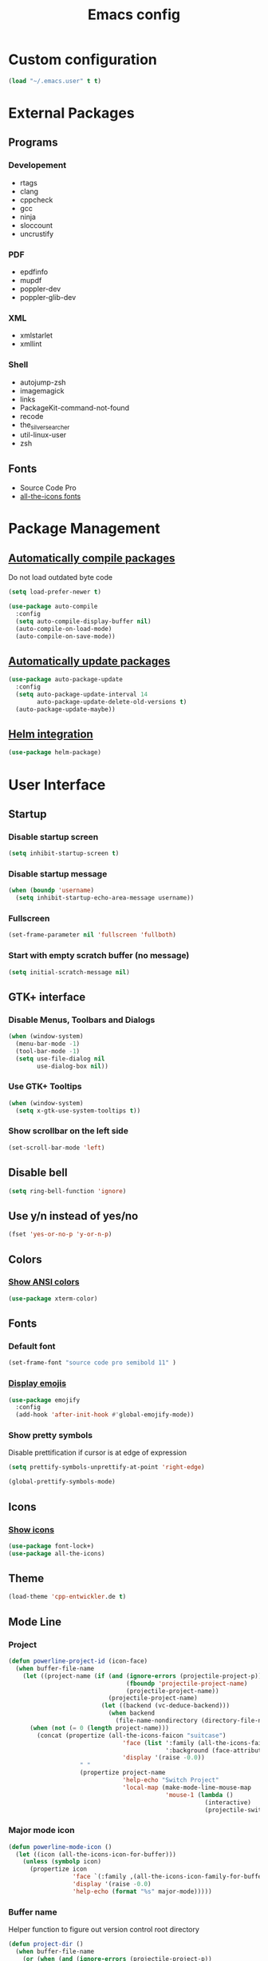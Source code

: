 #+TITLE: Emacs config
#+TODO: BROKEN DISABLED VERIFY TODO

* Custom configuration
#+BEGIN_SRC emacs-lisp
(load "~/.emacs.user" t t)
#+END_SRC

* External Packages
** Programs
*** Developement
- rtags
- clang
- cppcheck
- gcc
- ninja
- sloccount
- uncrustify
*** PDF
- epdfinfo
- mupdf
- poppler-dev
- poppler-glib-dev
*** XML
- xmlstarlet
- xmllint
*** Shell
- autojump-zsh
- imagemagick
- links
- PackageKit-command-not-found
- recode
- the_silver_searcher
- util-linux-user
- zsh
** Fonts
- Source Code Pro
- [[https://github.com/domtronn/all-the-icons.el/tree/master/fonts][all-the-icons fonts]]

* Package Management
** [[https://github.com/tarsius/auto-compile][Automatically compile packages]]
Do not load outdated byte code
#+BEGIN_SRC emacs-lisp
(setq load-prefer-newer t)
#+END_SRC

#+BEGIN_SRC emacs-lisp
(use-package auto-compile
  :config
  (setq auto-compile-display-buffer nil)
  (auto-compile-on-load-mode)
  (auto-compile-on-save-mode))
#+END_SRC

** [[https://github.com/rranelli/auto-package-update.el][Automatically update packages]]
#+BEGIN_SRC emacs-lisp 
(use-package auto-package-update
  :config
  (setq auto-package-update-interval 14
        auto-package-update-delete-old-versions t)
  (auto-package-update-maybe))
#+END_SRC

** [[https://github.com/syohex/emacs-helm-package][Helm integration]]
#+BEGIN_SRC emacs-lisp
(use-package helm-package)
#+END_SRC

* User Interface
** Startup
*** Disable startup screen
#+BEGIN_SRC emacs-lisp
(setq inhibit-startup-screen t)
#+END_SRC

*** Disable startup message
#+BEGIN_SRC emacs-lisp
(when (boundp 'username)
  (setq inhibit-startup-echo-area-message username))
#+END_SRC

*** Fullscreen
#+BEGIN_SRC emacs-lisp
(set-frame-parameter nil 'fullscreen 'fullboth)
#+END_SRC

*** Start with empty scratch buffer (no message)
#+BEGIN_SRC emacs-lisp
(setq initial-scratch-message nil)
#+END_SRC
** GTK+ interface
*** Disable Menus, Toolbars and Dialogs
#+BEGIN_SRC emacs-lisp
(when (window-system)
  (menu-bar-mode -1)
  (tool-bar-mode -1)
  (setq use-file-dialog nil
        use-dialog-box nil))
#+END_SRC

*** Use GTK+ Tooltips
#+BEGIN_SRC emacs-lisp
(when (window-system)
  (setq x-gtk-use-system-tooltips t))
#+END_SRC

*** Show scrollbar on the left side
#+BEGIN_SRC emacs-lisp
(set-scroll-bar-mode 'left)
#+end_src

** Disable bell
#+begin_src emacs-lisp
(setq ring-bell-function 'ignore)
#+end_src

** Use y/n instead of yes/no
#+BEGIN_SRC emacs-lisp
(fset 'yes-or-no-p 'y-or-n-p)
#+END_SRC

** Colors
*** [[https://github.com/atomontage/xterm-color][Show ANSI colors]]
#+BEGIN_SRC emacs-lisp
(use-package xterm-color)
#+END_SRC

** Fonts
*** Default font
#+BEGIN_SRC emacs-lisp
(set-frame-font "source code pro semibold 11" )
#+END_SRC

*** [[https://github.com/iqbalansari/emacs-emojify][Display emojis]]
#+BEGIN_SRC emacs-lisp
(use-package emojify
  :config
  (add-hook 'after-init-hook #'global-emojify-mode))
#+END_SRC

*** Show pretty symbols
Disable prettification if cursor is at edge of expression
#+BEGIN_SRC emacs-lisp
(setq prettify-symbols-unprettify-at-point 'right-edge)
#+END_SRC

#+BEGIN_SRC emacs-lisp
(global-prettify-symbols-mode)
#+END_SRC

** Icons
*** [[https://github.com/domtronn/all-the-icons.el][Show icons]]
#+BEGIN_SRC emacs-lisp
(use-package font-lock+)
(use-package all-the-icons)
#+END_SRC

** Theme
#+BEGIN_SRC emacs-lisp
(load-theme 'cpp-entwickler.de t)
#+END_SRC

** Mode Line
*** Project
#+BEGIN_SRC emacs-lisp
(defun powerline-project-id (icon-face)
  (when buffer-file-name
    (let ((project-name (if (and (ignore-errors (projectile-project-p))
                                 (fboundp 'projectile-project-name)
                                 (projectile-project-name))
                            (projectile-project-name)
                          (let ((backend (vc-deduce-backend)))
                            (when backend
                              (file-name-nondirectory (directory-file-name (file-name-directory (ignore-errors (vc-call-backend backend 'root default-directory))))))))))
      (when (not (= 0 (length project-name)))
        (concat (propertize (all-the-icons-faicon "suitcase")
                                'face (list ':family (all-the-icons-faicon-family)
                                            ':background (face-attribute icon-face :background))
                                'display '(raise -0.0))
                    " "
                    (propertize project-name
                                'help-echo "Switch Project"
                                'local-map (make-mode-line-mouse-map
                                            'mouse-1 (lambda ()
                                                       (interactive)
                                                       (projectile-switch-project)))))))))
#+END_SRC

*** Major mode icon
#+BEGIN_SRC emacs-lisp
(defun powerline-mode-icon ()
  (let ((icon (all-the-icons-icon-for-buffer)))
    (unless (symbolp icon)
      (propertize icon
                  'face `(:family ,(all-the-icons-icon-family-for-buffer))
                  'display '(raise -0.0)
                  'help-echo (format "%s" major-mode)))))
#+END_SRC

*** Buffer name
Helper function to figure out version control root directory
#+BEGIN_SRC emacs-lisp
(defun project-dir ()
  (when buffer-file-name
    (or (when (and (ignore-errors (projectile-project-p))
                   (fboundp 'projectile-project-name))
          (projectile-project-name)
          (projectile-project-root))
        (let ((backend (vc-deduce-backend)))
          (when backend
            (ignore-errors (vc-call-backend backend 'root default-directory)))))))
#+END_SRC

#+BEGIN_SRC emacs-lisp
(defun powerline-buffer-id ()
  (propertize (if buffer-file-name
                  (let ((project-root (project-dir)))
                    (if project-root
                        (file-relative-name (file-truename buffer-file-name) project-root)
                        buffer-file-name))
                  (format-mode-line "%b"))
              'help-echo (format "%s" major-mode)
              'local-map (make-mode-line-mouse-map
                          'mouse-1 (lambda ()
                                     (interactive)
                                     (helm-omnibuffer)))))
#+END_SRC

*** Git Info
#+BEGIN_SRC emacs-lisp
(defun powerline-version-control ()
  (when vc-mode
    (concat
     "· "
     (propertize (all-the-icons-octicon "git-branch")
                 'face `(:family ,(all-the-icons-octicon-family))
                 'display '(raise -0.1))
     " "
     (mapconcat 'concat (cdr (split-string vc-mode "[:-]")) "-")
     (when buffer-file-name
       (format " · %s"  (magit-get-shortname (vc-git-working-revision buffer-file-name)))))))
#+END_SRC

*** Show if file is remote
#+BEGIN_SRC emacs-lisp
(defun powerline-remote (icon-face)
  (when (file-remote-p default-directory)
    (propertize (all-the-icons-faicon "cloud")
                'face (list ':family (all-the-icons-faicon-family)
                            ':background (face-attribute icon-face :background))
                'display '(raise -0.0))))
#+END_SRC

*** Show if file is opened in su-mode
#+BEGIN_SRC emacs-lisp
(defun powerline-su (icon-face)
  (when (string-match "^/su\\(do\\)?:" default-directory)
    (propertize (all-the-icons-faicon "user-plus")
                'face (list ':family (all-the-icons-faicon-family) 
                            ':foreground (face-attribute 'warning :foreground)
                            ':background (face-attribute icon-face :background))
                'display '(raise -0.0))))
#+END_SRC

*** Modification
#+BEGIN_SRC emacs-lisp
(defun powerline-modified (icon-face)
  (propertize (pcase (format-mode-line "%*")
                (`"*" (all-the-icons-faicon "pencil"))
                (`"-"  
                 (if (and buffer-file-name
                          vc-mode
                          (string-equal (vc-state buffer-file-name) 'edited))
                     (all-the-icons-faicon "cloud-upload")
                   (all-the-icons-faicon "floppy-o")))
                (`"%" (all-the-icons-faicon "lock"))
                (_ (all-the-icons-faicon "question")))
              'face (list ':family (all-the-icons-faicon-family)
                          ':background (face-attribute icon-face :background))
              'display '(raise -0.0)))
#+END_SRC

*** Cursor position
#+BEGIN_SRC emacs-lisp
(defun powerline-position-info (icon-face)
  (concat
   (propertize (all-the-icons-faicon "arrows-v")
               'face (list ':family (all-the-icons-faicon-family)
                           ':background (face-attribute icon-face :background))
               'display '(raise -0.0))
   (format-mode-line "%4l")
   (propertize (format " %s" (all-the-icons-faicon "arrows-h"))
               'face (list :family (all-the-icons-faicon-family)
                           ':background (face-attribute icon-face :background))
               'display '(raise -0.0))
   (format-mode-line "%3c")))
#+END_SRC

*** Selected region
#+BEGIN_SRC emacs-lisp
(defun powerline-region-info (icon-face)
  (when mark-active
    (format "%s %s/%s/%s"
            (propertize (all-the-icons-faicon "crop")
                        'face (list ':family (all-the-icons-faicon-family)
                                    ':background (face-attribute icon-face :background))
                        'display '(raise -0.0))
            (count-lines (region-beginning) (region-end))
            (count-words (region-end) (region-beginning))
            (- (region-end) (region-beginning)))))
#+END_SRC

*** Buffer size (characters/lines)
#+BEGIN_SRC emacs-lisp
(defun powerline-buffersize ()
  (concat
   (propertize (all-the-icons-faicon "archive")
               'face `(:family ,(all-the-icons-faicon-family))
               'display '(raise -0.0))
   (format-mode-line " %I/")
   (save-excursion
     (goto-char (point-max))
     (format-mode-line "%l"))))
#+END_SRC

*** File encoding
#+BEGIN_SRC emacs-lisp
(defun powerline-encoding ()
       (concat
        (propertize (all-the-icons-faicon "file-code-o")
                    'face `(:family ,(all-the-icons-faicon-family))
                    'display '(raise -0.0))
        " "
        (symbol-name (coding-system-type buffer-file-coding-system))
        " "
        (propertize (pcase (coding-system-eol-type buffer-file-coding-system)
                           (`0  (all-the-icons-faicon "linux"))
                           (`1  (all-the-icons-faicon "windows"))
                           (`2 (all-the-icons-faicon "apple"))
                           (_ (all-the-icons-faicon "question"))) 
                    'face `(:family ,(all-the-icons-faicon-family))
                    'display '(raise -0.0))))
#+END_SRC

*** Current function
Find path of current position in XML docuement
#+BEGIN_SRC emacs-lisp
(defun nxml-where ()
  "Display the hierarchy of XML elements the point is on as a path."
  (interactive)
  (let ((path nil))
    (save-excursion
      (save-restriction
        (widen)
        (while (and (< (point-min) (point))
                    (condition-case nil
                        (progn
                          (nxml-backward-up-element)
                          t)
                      (error nil)))
          (setq path (cons (xmltok-start-tag-local-name) path)))
        (if (called-interactively-p t)
            (message "/%s" (mapconcat 'identity path "/"))
          (format "/%s" (mapconcat 'identity path "/")))))))
#+END_SRC

#+BEGIN_SRC emacs-lisp
(defun powerline-which-function (icon-face)
  (when which-function-mode
    (let ((current-function (if (equal major-mode 'nxml-mode)
                                (nxml-where)
                                (which-function))))
      (unless (= 0 (length current-function))
        (concat
         (propertize (all-the-icons-faicon "puzzle-piece")
                     'face (list ':family (all-the-icons-faicon-family)
                                 ':background (face-attribute icon-face :background))
                     'display '(raise -0.0))
         " "
         current-function)))))
#+END_SRC

*** Syntax Check
#+BEGIN_SRC emacs-lisp
(defun powerline-flycheck-status (icon-face)
  (when (and (boundp 'flycheck-last-status-change)
             (not (equal flycheck-last-status-change 'no-checker)))
    (let* ((issues (if (and (equal flycheck-last-status-change 'finished)
                            flycheck-current-errors)
                       (let-alist (flycheck-count-errors flycheck-current-errors)
                         (+ (or .warning 0) (or .error 0)))
                     0))
           (show-warning (or (> issues 0)
                             (pcase flycheck-last-status-change
                               (`errored t)
                               (`interrupted t)
                               (`suspicious t)
                               (_ nil)))))
      (concat
       (propertize (all-the-icons-faicon (pcase flycheck-last-status-change
                                           (`finished (if (> issues 0) "exclamation-triangle" "check"))
                                           (`running "refresh")
                                           (`not-checked "power-off")
                                           (`errored "exclamation-triangle")
                                           (`interrupted "flash")
                                           (`suspicious "exclamation-triangle")
                                           (_ "power-off")))
                   'face (list ':family (all-the-icons-faicon-family)
                               ':foreground (face-attribute (if show-warning
                                                                'warning
                                                              icon-face) :foreground)
                               ':background (face-attribute icon-face :background))
                   'display '(raise -0.0))
       " "
       (propertize (pcase flycheck-last-status-change
                     (`finished (if (> issues 0)
                                    (format "%s Issue%s" issues (unless (= 1 issues)
                                                                  "s"))
                                  "No Issues"))
                     (`running "Running")
                     (`not-checked "Not checked")
                     (`errored "Error")
                     (`interrupted "Interrupted")
                     (`suspicious "Error")
                     (_ "Disabled"))
                   'help-echo "Show Flycheck Errors"
                   'local-map (make-mode-line-mouse-map
                               'mouse-1 (lambda ()
                                          (interactive)
                                          (flycheck-list-errors))))))))
#+END_SRC

*** Time
#+BEGIN_SRC emacs-lisp
(defun powerline-time ()
  (let* ((hour (string-to-number (format-time-string "%I")))
         (icon (all-the-icons-wicon (format "time-%s" hour))))
    (concat
     (propertize icon
                 'face `(:family ,(all-the-icons-wicon-family))
                 'display '(raise -0.0))
     (format-time-string " %H:%M"))))
#+END_SRC

*** Powerline
#+BEGIN_SRC emacs-lisp
(use-package powerline)

(setq powerline-default-separator 'slant
      powerline-display-hud nil)
(defun powerline-cpp-entwickler-theme ()
  "Setup the default mode-line."
  (interactive)
  (setq-default mode-line-format
                '("%e"
                  (:eval
                   (let* ((active (powerline-selected-window-active))
                          (mode-line (if active 
                                         'mode-line 
                                       'mode-line-inactive))
                          (face1 (if active 
                                     'powerline-active1 
                                   'powerline-inactive1))
                          (face2 (if active 
                                     'powerline-active2 
                                   'powerline-inactive2))
                          (separator-left (intern (format "powerline-%s-%s"
                                                          (powerline-current-separator)
                                                          (cdr powerline-default-separator-dir))))
                          (separator-right (intern (format "powerline-%s-%s"
                                                           (powerline-current-separator)
                                                           (car powerline-default-separator-dir))))
                          (project-id (powerline-project-id (symbol-value 'face1)))
                          (show-project (not (= 0 (length project-id))))
                          (current-function (powerline-which-function (symbol-value 'face1)))
                          (show-function (not (= 0 (length current-function))))
                          (check-status (powerline-flycheck-status (symbol-value 'face2)))
                          (show-check-status (not (= 0 (length check-status))))
                          (lhs (list 
                                (when show-project
                                  (powerline-raw project-id face1))
                                (when show-project
                                  (funcall separator-left face1 mode-line))
                                (powerline-raw (powerline-mode-icon) mode-line)
                                (powerline-raw (powerline-buffer-id) mode-line)
                                (powerline-raw (powerline-version-control) mode-line 'l)
                                (funcall separator-left mode-line face2)
                                (powerline-raw (powerline-remote (symbol-value 'face2)) face2)
                                (powerline-raw (powerline-su (symbol-value 'face2)) face2 'r)
                                (powerline-raw (powerline-modified (symbol-value 'face2)) face2)
                                (powerline-raw (powerline-position-info (symbol-value 'face2)) face2 'l)
                                (powerline-raw (powerline-region-info (symbol-value 'face2)) face2 'l)
                                (funcall separator-left face2 mode-line)
                                (powerline-raw (powerline-buffersize) mode-line)
                                (powerline-raw (powerline-encoding) mode-line 'l)
                                (when show-function
                                  (funcall separator-left mode-line face1))
                                (when show-function
                                  (powerline-raw current-function face1))
                                (when show-function
                                  (funcall separator-left face1 mode-line))
                                (powerline-raw (format-mode-line 'global-mode-string) mode-line)))
                          (rhs (list 
                                (when show-check-status
                                  (funcall separator-right mode-line face2))
                                (when show-check-status
                                  (powerline-raw check-status face2))
                                (when show-check-status
                                  (funcall separator-right face2 mode-line))
                                (powerline-raw (powerline-time) mode-line 'r))))
                     (concat (powerline-render lhs)
                             (powerline-fill mode-line (powerline-width rhs))
                             (powerline-render rhs)))))))
(powerline-cpp-entwickler-theme)
#+END_SRC

** Helm UI
#+BEGIN_SRC emacs-lisp
(use-package helm
  :bind
  (("C-c h" . helm-command-prefix)
   ("M-x" . helm-M-x)
   ("M-y" . helm-show-kill-ring)
   ("C-x C-f" . helm-find-files)
   ("C-x C-b" . helm-buffers-list))
  :config
  (setq helm-buffer-max-length nil
        helm-buffers-fuzzy-matching t
        helm-candidate-number-limit 200
        helm-case-fold-search t
        helm-comp-read-case-fold-search 'Ignore\ case
        helm-grep-ignored-directories '("SCCS" "RCS" "CVS" "MCVS" ".svn" ".git" ".hg" ".bzr" "_MTN" "_darcs" "{arch}" ".gvfs" "branches" "tags")
        helm-input-idle-delay 0.1
        helm-recentf-fuzzy-match t
        helm-split-window-in-side-p           t ; open helm buffer inside current window, not occupy whole other window
        helm-move-to-line-cycle-in-source     t ; move to end or beginning of source when reaching top or bottom of source.
        helm-scroll-amount                    8 ; scroll 8 lines other window using M-<next>/M-<prior>
        helm-ff-search-library-in-sexp t        ; search for library in `require' and `declare-function' sexp.
        helm-ff-file-name-history-use-recentf t)
  (when (executable-find "curl")
    (setq helm-google-suggest-use-curl-p t))
  (add-hook 'helm-before-initialize-hook '(lambda () (linum-mode 0)))
  (advice-add 'helm-ff-filter-candidate-one-by-one
              :around (lambda (fcn file)
                        (unless (string-match "\\(?:/\\|\\`\\)\\.\\{1,2\\}\\'" file)
                          (funcall fcn file)))) ;; hide current directory/parent directory in file list
  (helm-mode 1))
(require 'helm-config)
#+END_SRC

*** Fuzzy Matching
#+BEGIN_SRC emacs-lisp
(use-package helm-flx
  :config
  (helm-flx-mode +1))

(use-package helm-fuzzier
  :config
  (helm-fuzzier-mode 1))
#+END_SRC

*** Buffer switching
#+BEGIN_SRC emacs-lisp
(defun helm-omnibuffer ()
  (interactive)
  (helm-other-buffer
   (append
    (if (ignore-errors (projectile-project-p))
        '(helm-source-projectile-buffers-list)
        '(helm-source-buffers-list))
    '(helm-source-recentf)
    '(helm-source-buffer-not-found)) "*helm-buffers*"))
(global-set-key (kbd "C-x b") 'helm-omnibuffer)
#+END_SRC

*** Interactive search in buffer
#+BEGIN_SRC emacs-lisp
(use-package helm-swoop
        :bind
        ("C-r" . helm-resume))
#+END_SRC

*** Grep
#+BEGIN_SRC emacs-lisp
(use-package helm-ag
        :config
        (setq helm-ag-use-grep-ignore-list t
              helm-ag-insert-at-point 'symbol))
#+END_SRC

*** Popwin Fix
#+BEGIN_SRC emacs-lisp
(defun *-popwin-help-mode-off ()
       "Turn `popwin-mode' off for *Help* buffers."
       (when (boundp 'popwin:special-display-config)
             (customize-set-variable 'popwin:special-display-config
                                     (delq 'help-mode popwin:special-display-config))))

(defun *-popwin-help-mode-on ()
       "Turn `popwin-mode' on for *Help* buffers."
       (when (boundp 'popwin:special-display-config)
             (customize-set-variable 'popwin:special-display-config
                                     (add-to-list 'popwin:special-display-config 'help-mode nil #'eq))))

(add-hook 'helm-minibuffer-set-up-hook #'*-popwin-help-mode-off)
(add-hook 'helm-cleanup-hook #'*-popwin-help-mode-on)
#+END_SRC
** Buffers
*** Popup Windows
#+BEGIN_SRC emacs-lisp
(use-package popwin
  :config
  (setq popwin:special-display-config '((help-mode
                                         ("*Miniedit Help*" :noselect t)
                                         (completion-list-mode :noselect t)
                                         (compilation-mode :noselect t)
                                         (grep-mode :noselect t)
                                         (occur-mode :noselect t)
                                         ("*Pp Macroexpand Output*" :noselect t)
                                         "*Shell Command Output*" "*vc-diff*" "*vc-change-log*"
                                         (" *undo-tree*" :width 60 :position right)
                                         ("^\\*anything.*\\*$" :regexp t)
                                         "*slime-apropos*" "*slime-macroexpansion*" "*slime-description*"
                                         ("*slime-compilation*" :noselect t)
                                         "*slime-xref*"
                                         (sldb-mode :stick t)
                                         slime-repl-mode slime-connection-list-mode)))
  (popwin-mode 1))
#+END_SRC

*** Maximum size of buffer menu
#+BEGIN_SRC emacs-lisp
(setq buffers-menu-max-size 60)
#+END_SRC

*** Add path if required to make buffer name unique
#+BEGIN_SRC emacs-lisp
(setq uniquify-buffer-name-style 'forward
      uniquify-separator "/"
      uniquify-after-kill-buffer-p t
      uniquify-ignore-buffers-re "^\\*")
#+END_SRC

*** [[https://github.com/dimitri/switch-window][Use smarter window switching (numbered windows)]]
#+BEGIN_SRC emacs-lisp
(use-package switch-window
        :config
        (global-set-key (kbd "C-<tab>") 'switch-window))
#+END_SRC

*** Do not show buffer boundaries in fringe
#+BEGIN_SRC emacs-lisp
(setq-default indicate-buffer-boundaries nil)
#+END_SRC

*** [[https://github.com/mina86/auto-dim-other-buffers.el][Dim inactive buffers]]
#+BEGIN_SRC emacs-lisp
(use-package auto-dim-other-buffers
        :config
        (add-hook 'after-init-hook (lambda () (auto-dim-other-buffers-mode t))))
#+END_SRC

*** Highlight minibuffer when in use
#+BEGIN_SRC emacs-lisp
(add-hook 'minibuffer-setup-hook
          (lambda ()
                  (make-local-variable 'face-remapping-alist)
                  (add-to-list 'face-remapping-alist '(default (:background "tomato")))))
#+END_SRC

*** Kill current buffer by default
#+BEGIN_SRC emacs-lisp
(defun kill-default-buffer ()
       "Kill the currently active buffer -- set to C-x k so that users are not asked which buffer they want to kill."
       (interactive)
       (let (kill-buffer-query-functions) (kill-buffer)))
(global-set-key (kbd "C-x k") 'kill-default-buffer)
#+END_SRC

*** Do not ask before killing buffer with running processes
#+BEGIN_SRC emacs-lisp
(setq kill-buffer-query-functions
      (remq 'process-kill-buffer-query-function
            kill-buffer-query-functions))
#+END_SRC

*** Multi-buffer kill
#+BEGIN_SRC emacs-lisp
(global-set-key (kbd "C-x C-k") 'clean-buffer-list)
(defvar clean-buffer-list-delay-general 1)
#+END_SRC
*** Kill unused buffers automatically
#+BEGIN_SRC emacs-lisp
(defun clean-buffer-list-delay-3hours (name)
  "Wrapper around clean-buffer-list-delay to allow delays in hours instead of days"
  (or (assoc-default name clean-buffer-list-kill-buffer-names #'string=
                     clean-buffer-list-delay-special)
      (assoc-default name clean-buffer-list-kill-regexps
                     (lambda (regex input)
                       (if (functionp regex)
                           (funcall regex input) (string-match regex input)))
                     clean-buffer-list-delay-special)
      (* 3 (* 60 60))))

(fset 'clean-buffer-list-delay 'clean-buffer-list-delay-3hours)
(run-with-timer 0 (* 3 (* 60 60)) 'clean-buffer-list)
#+END_SRC

*** [[https://github.com/Fanael/persistent-scratch][Save scratch buffers between sessions]]
#+BEGIN_SRC emacs-lisp
(use-package persistent-scratch
        :config
        (persistent-scratch-setup-default))
#+END_SRC

*** Lines
**** Highlight current line
#+BEGIN_SRC emacs-lisp
(global-hl-line-mode)
#+END_SRC

**** Break long lines
#+BEGIN_SRC emacs-lisp
(setq global-visual-line-mode t
      visual-line-fringe-indicators '(nil nil))
(global-visual-line-mode 1)
#+END_SRC

**** [[https://github.com/purcell/page-break-lines][Show page breaks as line instead of '^L']]
#+BEGIN_SRC emacs-lisp
(use-package page-break-lines
        :config
        (global-page-break-lines-mode))
#+END_SRC

**** Show line numbers
Always use a fixed width for line numbers (maximum number length)
#+BEGIN_SRC emacs-lisp
(defun fix-nlinum-width()
       (when nlinum-mode
             (setq nlinum--width
                   (length (number-to-string
                            (count-lines (point-min) (point-max)))))
             (nlinum--flush)))
#+END_SRC

#+BEGIN_SRC emacs-lisp
(use-package linum-off)
(use-package nlinum
  :config
        (global-linum-mode 1)
        (setq global-nlinum-mode t)
        (add-hook 'nlinum-mode-hook
                  (lambda () (fix-nlinum-width))))
#+END_SRC

**** [[https://github.com/tom-tan/hlinum-mode][Highlight current line number]]
#+BEGIN_SRC emacs-lisp
(use-package hlinum
        :config
        (setq linum-highlight-in-all-buffersp t)
        (hlinum-activate))
#+END_SRC

** Cursor
*** Center Cursor
#+BEGIN_SRC emacs-lisp
(use-package centered-cursor-mode
  :config
  (global-centered-cursor-mode +1))
#+END_SRC

*** Show cursor as bar in insert mode and block in overwrite mode
#+BEGIN_SRC emacs-lisp
(use-package bar-cursor
  :config
  (bar-cursor-mode 1))
#+END_SRC

** [[https://www.emacswiki.org/emacs/UndoTree][Undo]]
#+BEGIN_SRC emacs-lisp
(use-package undo-tree
        :config
        (global-undo-tree-mode)
        (setq undo-tree-visualizer-timestamps t
              undo-tree-visualizer-diff t)
        (global-set-key (kbd "C-z") 'undo-tree-undo)
        (global-set-key (kbd "M-z") 'undo-tree-redo)
        (global-set-key (kbd "C-M-z") 'undo-tree-visualize))
#+END_SRC

** Shell
*** [[https://github.com/jerryxgh/smartwin][Group shell buffers]]
#+BEGIN_SRC emacs-lisp
(use-package smartwin
  :bind
  (:map smartwin-mode-map ("C-c s" . smartwin-switch-buffer))
  :config
  (smartwin-mode 1)
  (setq smartwin-min-window-height (+ 25 window-min-height)))
#+END_SRC

*** [[https://github.com/mhayashi1120/Emacs-shelldoc][Show man page for shell commands]]
#+BEGIN_SRC emacs-lisp
(use-package shelldoc
  :config
  (setq shelldoc-keep-man-locale nil)
  (add-hook 'eshell-mode-hook 'shelldoc-minor-mode-on)
  (add-hook 'sh-mode-hook 'shelldoc-minor-mode-on)
  (add-hook 'shell-mode-hook 'shelldoc-minor-mode-on))
#+END_SRC

*** Auto-completion
**** Company (commands)
#+BEGIN_SRC emacs-lisp
(add-hook 'eshell-mode-hook (lambda()
                              (set (make-local-variable 'company-backends) '(company-shell company-keywords company-dabbrev-code company-yasnippet company-files company-capf))))
#+END_SRC

**** Helm (files/folders)
#+BEGIN_SRC emacs-lisp
(add-hook 'eshell-mode-hook (lambda ()
                              (eshell-cmpl-initialize)
                              (define-key eshell-mode-map [remap eshell-pcomplete] 'helm-esh-pcomplete)))
#+END_SRC

*** [[;; https://github.com/xuchunyang/eshell-did-you-mean][Suggestions for wrong commmands]]
#+BEGIN_SRC emacs-lisp
(use-package eshell-did-you-mean
  :config
  (eshell-did-you-mean-setup))
#+END_SRC

*** [[https://github.com/ryuslash/eshell-fringe-status][Show status of last command in fringe]]
#+BEGIN_SRC emacs-lisp
(use-package eshell-fringe-status)
#+END_SRC  (add-hook 'eshell-mode-hook 'eshell-fringe-status-mode))

*** History
#+BEGIN_SRC emacs-lisp
(add-hook 'eshell-mode-hook (lambda ()
              (define-key eshell-mode-map "M-l" 'helm-eshell-history)))
#+END_SRC

** Help
*** [[https://github.com/justbur/emacs-which-key][Show available keys after entering prefix]]
#+BEGIN_SRC emacs-lisp
(use-package which-key
        :config
        (which-key-mode +1))
#+END_SRC

*** Show unbound keys
#+BEGIN_SRC emacs-lisp
(use-package unbound)
#+END_SRC

* File Handling
** Do not ask if file should be created
#+BEGIN_SRC emacs-lisp
(setq confirm-nonexistent-file-or-buffer nil)
#+END_SRC

** Save backup files to /tmp
#+BEGIN_SRC emacs-lisp
(setq backup-directory-alist
      `((".*" . ,temporary-file-directory)))
(setq auto-save-file-name-transforms
      `((".*" ,temporary-file-directory t)))
#+END_SRC

** Move deleted files to trash instead of deleting
#+BEGIN_SRC emacs-lisp
(setq delete-by-moving-to-trash t)
#+END_SRC

** Automatically reload unmodified buffers when file has changed on disk
#+BEGIN_SRC emacs-lisp
(global-auto-revert-mode t)
#+END_SRC

** [[https://github.com/nflath/sudo-edit][Allow editing via sudo]]
#+BEGIN_SRC emacs-lisp
(use-package sudo-edit)
#+END_SRC

** Rename files and buffers
#+BEGIN_SRC emacs-lisp
(defun rename-file-and-buffer (new-name)
  "Renames both current buffer and file it's visiting to NEW-NAME."
  (interactive
   (let* ((filename (buffer-file-name))
          (basename (file-name-nondirectory filename)))
     (progn
       (when (not (buffer-file-name))
           (error "Buffer '%s' is not visiting a file" (buffer-name)))
       (list (read-file-name "Rename to: " (file-name-directory filename) basename nil basename)))
     (when (equal new-name "")
         (error "Aborted rename"))
     (setq new-name (if (file-directory-p new-name)
                        (expand-file-name basename)
                      new-name)
           (expand-file-name new-name)))
   ;; If the file isn't saved yet, skip the file rename, but still update the
   ;; buffer name and visited file.
   (when (file-exists-p (buffer-file-name))
       (cond
        ((vc-backend filename) (vc-rename-file filename new-name))
        (rename-file filename new-name 1)))
   (let ((was-modified (buffer-modified-p)))
     ;; This also renames the buffer, and works with uniquify
     (set-visited-file-name new-name)
     (if was-modified
         (save-buffer)
       ;; Clear buffer-modified flag caused by set-visited-file-name
       (set-buffer-modified-p nil))
     (message "Renamed to %s." new-name))))
#+END_SRC

** File type associations
#+BEGIN_SRC emacs-lisp
(setq auto-mode-alist
      (mapcar 'purecopy
              '(("\\.org$" . org-mode)
                ("\\.emacs" . emacs-lisp-mode)
                ("CMakeLists\\.txt$" . cmake-mode)
                ("Makefile$" . makefile-mode)
                ("\\.C$". c++-mode)
                ("\\.a$" . c-mode)
                ("\\.bib$" . bibtex-mode)
                ("\\.c$" . c-mode)
                ("\\.cc$". c++-mode)
                ("\\.cmake$" . cmake-mode)
                ("\\.cpp$". c++-mode)
                ("\\.csh$" . csh-mode)
                ("\\.cxx$". c++-mode)
                ("\\.doc$" . text-mode)
                ("\\.el$" . emacs-lisp-mode)
                ("\\.h$" . c++-mode)
                ("\\.hh$" . c++-mode)
                ("\\.hpp$". c++-mode)
                ("\\.html?$" . html-mode)
                ("\\.lisp$" . lisp-mode)
                ("\\.lsp$" . lisp-mode)
                ("\\.log$" . syslog-mode)
                ("\\.mak$" . makefile-mode)
                ("\\.pdf$" . doc-view-mode)
                ("\\.py$" . python-mode)
                ("\\.qml$" . qml-mode)
                ("\\.qrc$" . nxml-mode)
                ("\\.sh$" . bash-mode)
                ("\\.tcl$" . tcl-mode)
                ("\\.tex$" . latex-mode)
                ("\\.ts$" . nxml-mode)
                ("\\.txi$" . Texinfo-mode)
                ("\\.txt$" . text-mode)
                ("\\.xml$" . nxml-mode)
                ("\\.xslt?$" . nxml-mode)
                ("\\.zsh" . sh-mode))))
#+END_SRC

#+BEGIN_SRC emacs-lisp
(use-package openwith
  :config
  (setq openwith-confirm-invocation t
        openwith-associations '(("\\.\\(?:jp?g\\|png\\)\\'" "display" (file))
                                ("\\.\\(xcf\\|psd\\)\\'" "gimp" ("-s" file))
                                ("\\.qml\\'" "qtcreator" (file)))
        openwith-mode t)
  (openwith-mode))
#+END_SRC

** [[https://github.com/m00natic/vlfi][Allow opening large files]]
#+BEGIN_SRC emacs-lisp
(use-package vlf
  :config
  (require 'vlf-setup)
  (setq vlf-application 'dont-ask))
#+END_SRC

** File Management
*** [[https://www.emacswiki.org/emacs/RecentFiles][Recent files]]
#+BEGIN_SRC emacs-lisp
(use-package recentf
        :bind ("C-x C-r" . helm-recentf)
        :config
        (recentf-mode t)
        (setq recentf-max-saved-items 200
              recentf-max-menu-items 15))
#+END_SRC

*** Dired
**** Rename files in dired mode
#+BEGIN_SRC emacs-lisp
(use-package dired-efap
        :bind (:map dired-mode-map
                    ("[f2]" . dired-efap))
        :config
        (setq dired-efap-initial-filename-selection 'o-extension))
#+END_SRC

**** [[https://github.com/DamienCassou/dired-imenu][imenu Integration]]
#+BEGIN_SRC emacs-lisp
(use-package dired-imenu)
#+END_SRC

**** [[https://www.emacswiki.org/emacs/wdired.el][Editing]]
#+BEGIN_SRC emacs-lisp
(use-package wdired
        :bind (:map dired-mode-map
                    ("e" . wdired-change-to-wdired-mode)))
#+END_SRC

**** Coloring
#+BEGIN_SRC emacs-lisp
(use-package diredful
        :config
        (diredful-mode 1))
#+END_SRC

*** [[https://www.emacswiki.org/emacs/Sunrise_Commander][Sunrise Commander]]
#+BEGIN_SRC emacs-lisp
(use-package sunrise-commander)
#+END_SRC

*** [[https://github.com/jaypei/emacs-neotree][NeoTree]]
#+BEGIN_SRC emacs-lisp
(use-package neotree
        :config
        (setq neo-smart-open nil
              neo-show-updir-line t
              neo-window-fixed-size nil
              neo-theme (if window-system
                                'icons
                                'arrow))
        (add-hook 'projectile-after-switch-project-hook 'neotree-projectile-action)
        (global-set-key [f1] 'neotree-toggle))
#+END_SRC

* Text Options
** Encoding
#+BEGIN_SRC emacs-lisp
(set-language-environment 'utf-8)
(set-terminal-coding-system 'utf-8)
(setq locale-coding-system 'utf-8)
(set-default-coding-systems 'utf-8)
(set-selection-coding-system 'utf-8)
(prefer-coding-system 'utf-8)
#+END_SRC

** Highlighting
*** Highlight edited areas shortly
#+BEGIN_SRC emacs-lisp
(use-package volatile-highlights
        :config
        (setq Vhl/highlight-zero-width-ranges t
              vhl/use-etags-extension-p nil
              vhl/use-hideshow-extension-p t
              vhl/use-nonincremental-search-extension-p nil
              vhl/use-occur-extension-p nil)
        (volatile-highlights-mode t))
#+END_SRC

*** Highlight current symbol
#+BEGIN_SRC emacs-lisp
(use-package auto-highlight-symbol
        :config
        (global-auto-highlight-symbol-mode t))
#+END_SRC

*** [[- rainbow-mode][Show hex color definitions as color]]
#+BEGIN_SRC emacs-lisp
(use-package rainbow-mode
        :config
        (rainbow-mode 1))
#+END_SRC

*** Highlight number packs 
#+BEGIN_SRC emacs-lisp
(use-package num3-mode
        :config
        (setq global-num3-mode t))
#+END_SRC

*** Highlight last screen content when navigating
#+BEGIN_SRC emacs-lisp
(use-package on-screen
        :config
        (on-screen-global-mode +1)
        (setq on-screen-auto-update nil
              on-screen-delay 0.4
              on-screen-drawing-threshold 20
              on-screen-highlight-method 'shadow
              on-screen-remove-when-edit t))
#+END_SRC

*** Highlight log files
#+BEGIN_SRC emacs-lisp
(use-package syslog-mode)
#+END_SRC

*** [[https://github.com/sensorflo/adoc-mode][Highlight AsciiDoc files]]
#+BEGIN_SRC emacs-lisp
 (use-package adoc-mode
  :config
  (add-to-list 'auto-mode-alist '("\\.adoc$" . adoc-mode)))
#+END_SRC

*** [[https://github.com/bnbeckwith/writegood-mode][Mark common language issues]]
#+BEGIN_SRC emacs-lisp
(use-package writegood-mode
  :config
  (add-hook 'find-file-hook (lambda ()
                              (writegood-mode))))
#+END_SRC

** Navigation
*** Go to line
#+BEGIN_SRC emacs-lisp
(global-set-key (kbd "M-g l") 'goto-line)
#+END_SRC

*** Jump to first non-whitespace character or beginning of line
#+BEGIN_SRC emacs-lisp
(defun back-to-indentation-or-beginning()
       (interactive)
       "If at the begining of line go to begining of buffer.
   If at the indention go to begining of line.
   Go to indention otherwise."
         (if (bolp) (beginning-of-buffer)
             (skip-chars-backward " \t")
             (unless (bolp) (back-to-indentation))))
  (global-set-key (kbd "<home>") 'back-to-indentation-or-beginning)
#+END_SRC

*** Jump to last non-whitespace character or end of line
#+BEGIN_SRC emacs-lisp
  (defun end-of-code-or-line (arg)
         "Move to end of line, or before start of comments depending on situation.
   Toggle back and forth positions if we are already at one.
   Comments are recognized in any mode that sets syntax-ppss
   properly."
         (interactive "P")
         (when (catch 'bol
                      (let ((start (point))
                            (bol (save-excursion
                                         (beginning-of-line)
                                         (point)))
                            (eol (progn (move-end-of-line arg) (point))))
                           (while (point-in-comment)
                                  (backward-char)
                                  (when (= (point) bol)
                                        (throw 'bol t)))
                           (throw 'bol (and (not (= eol start)) (>= start (point))))))
               (move-end-of-line arg)))
  (global-set-key (kbd "<end>") 'end-of-code-or-line)
#+END_SRC

*** Jump to other instances of symbol
#+BEGIN_SRC emacs-lisp
(use-package smartscan
        :config
        (global-smartscan-mode 1)
        (global-set-key (kbd "M-g n") 'smartscan-symbol-go-forward)
        (global-set-key (kbd "M-g p") 'smartscan-symbol-go-backward))
#+END_SRC

*** [[https://github.com/tam17aki/ace-isearch][Jump to any symbol]]
#+BEGIN_SRC emacs-lisp
(use-package avy)
(use-package ace-isearch
        :config
        (setq ace-isearch-function 'avy-goto-subword-1)
        (setq ace-isearch-input-length 2)
        (global-ace-isearch-mode +1))
#+END_SRC

*** [[https://github.com/camdez/goto-last-change.el][Jump to last change]]
#+BEGIN_SRC emacs-lisp
(use-package goto-last-change
        :config
        (global-set-key (kbd "M-g e") 'goto-last-change))
#+END_SRC

*** URIs
**** Allow clicking on URIs
#+BEGIN_SRC emacs-lisp
(goto-address-mode 1)
#+END_SRC

**** [[https://github.com/abo-abo/ace-link][Jump to link address via keys]]
#+BEGIN_SRC emacs-lisp
(defun jump-to-url ()
  (let ((url (url-get-url-at-point)))
    (if url
        (browse-url url)
      (ace-link-addr))))

(use-package ace-link
  :bind
  (("M-g w" . jump-to-url))
  :config
  (ace-link-setup-default))
#+END_SRC

*** Find in project
#+BEGIN_SRC emacs-lisp
(global-set-key (kbd "M-g g") 'helm-projectile-ag)
#+END_SRC

*** Find with google
#+BEGIN_SRC emacs-lisp
(global-set-key (kbd "M-g i") 'helm-google-suggest)
#+END_SRC

** Editing
*** Indentation
#+BEGIN_SRC emacs-lisp
(setq-default indent-tabs-mode nil)
(setq comment-empty-lines t
      electric-indent-mode t
      electric-layout-mode t
      electric-pair-mode t
      fill-column 120
      show-trailing-whitespace t
      tab-always-indent 'complete
      text-mode-hook '(turn-on-auto-fill text-mode-hook-identify)
      require-final-newline nil)
(show-paren-mode)

(defvar autopair-skip-whitespace t)
(defvar electric-spacing-double-space-docs nil)
(defvar whitespace-action '(cleanup))
(defvar whitespace-global-modes t)
(defvar whitespace-line-column nil)
(defvar whitespace-style '(face))
#+END_SRC

*** Indent new lines
#+BEGIN_SRC emacs-lips
(global-set-key (kbd "RET") 'newline-and-indent)
#+END_SRC

*** Upper/lower case
#+BEGIN_SRC emacs-lisp
(use-package fix-word
  :bind
  (("M-u" . fix-word-upcase)
   ("M-l" . fix-word-downcase)
   ("M-c" . fix-word-capitalize)))
#+END_SRC

*** [[https://github.com/davidshepherd7/aggressive-fill-paragraph-mode][Auto-fill paragraphs]]
#+BEGIN_SRC emacs-lisp
(use-package aggressive-fill-paragraph
  :config
  (setq afp-fill-comments-only-mode-list '(emacs-lisp-mode sh-mode python-mode js-mode cc-mode))
  (afp-setup-recommended-hooks))
#+END_SRC

*** Expand selection
#+BEGIN_SRC emacs-lisp
(use-package expand-region
  :bind
  ("C-S-e" . er/expand-region))
#+END_SRC

*** Do not delete selected text when inserting characters
#+BEGIN_SRC emacs-lisp
(delete-selection-mode nil)
#+END_SRC

*** Move text
#+BEGIN_SRC emacs-lisp
(use-package smart-shift
        :config
        (global-smart-shift-mode 1)
        (global-set-key [S-M-up] 'smart-shift-up)
        (global-set-key [S-M-down] 'smart-shift-down)
        (global-set-key [S-M-left] 'smart-shift-left)
        (global-set-key [S-M-right] 'smart-shift-right))
#+END_SRC

*** [[https://github.com/nflath/hungry-delete][Delete adjoining whitespaces in all major modes]]
#+BEGIN_SRC emacs-lisp
(use-package hungry-delete
        :config
        (global-hungry-delete-mode))
#+END_SRC

*** [[https://github.com/lewang/ws-butler][Remove trailing whitespace in changed lines]]
#+BEGIN_SRC emacs-lisp
(use-package ws-butler
  :config
  (setq ws-butler-global-mode t
        ws-butler-keep-whitespace-before-point nil)
  (ws-butler-global-mode))
#+END_SRC

*** [[https://github.com/ongaeshi/duplicate-thing][Duplicate lines/regions]]
#+BEGIN_SRC emacs-lisp
(use-package duplicate-thing
        :config
        (global-set-key (kbd "C-x d") 'duplicate-thing))
#+END_SRC
*** Case-insensitive line sorting
#+BEGIN_SRC emacs-lisp
(defun sort-lines-case-insensitive ()
       (interactive)
       (let ((sort-fold-case t))
            (call-interactively 'sort-lines)))
#+END_SRC

*** Sort words
#+BEGIN_SRC emacs-lisp
(use-package sort-words)
#+END_SRC

*** Automatic insert
**** Abbreviations
#+BEGIN_SRC emacs-lisp
;;(define-abbrev-table 'global-abbrev-table '(("" "")))
#+END_SRC

**** [[https://github.com/joaotavora/yasnippet][Templates]]
#+BEGIN_SRC emacs-lisp
(use-package yasnippet
        :config
        (setq yas-snippet-dirs '("~/.yas-snippets"))
        (yas-global-mode 1)
        (setq yas-use-menu nil))
#+END_SRC

*** Utilities
**** [[https://github.com/mhayashi1120/Emacs-wgrep][Edit grep buffers]]
#+BEGIN_SRC emacs-lisp
(use-package wgrep
        :config
        (setq wgrep-enable-key "e"))
(use-package wgrep-ag
        :config
        (add-hook 'ag-mode-hook 'wgrep-ag-setup))
(use-package wgrep-helm)
#+END_SRC

**** [[https://github.com/lateau/charmap][Unicode table]]

#+BEGIN_SRC emacs-lisp
(use-package charmap)
#+END_SRC

** [[http://www-sop.inria.fr/members/Manuel.Serrano/flyspell/flyspell.html][Spell checking]]
#+BEGIN_SRC emacs-lisp
(use-package flyspell
        :config
        (setq flyspell-issue-welcome-flag nil
              flyspell-issue-message-flag nil
              flyspell-sort-corrections t)
        (add-hook 'text-mode-hook 'flyspell-mode)
        (add-hook 'org-mode-hook 'flyspell-mode)
        (add-hook 'prog-mode-hook 'flyspell-prog-mode))

(use-package helm-flyspell
        :bind
        ("C-c s" . helm-flyspell-correct))
#+END_SRC

** [[https://github.com/bastibe/annotate.el][Annotations]]
#+BEGIN_SRC emacs-lisp
(use-package annotate
        :config
        (setq annotate-file "~/.emacs.d/annotations"))
#+END_SRC

** Utilities
*** [[https://github.com/akicho8/string-inflection][Change lower/upper case]]
#+BEGIN_SRC emacs-lisp
(use-package string-inflection)
#+END_SRC

*** [[https://github.com/netromdk/describe-number][Convert numbers]]
#+BEGIN_SRC emacs-lisp
  (use-package describe-number
          :config
          (global-set-key (kbd "M-?") 'describe-number-at-point))
#+END_SRC

*** [[https://github.com/cqql/dictcc.el][Translate text]]
#+BEGIN_SRC emacs-lisp
(use-package dictcc
        :config
        (global-set-key (kbd "M-g t") 'dictcc))
#+END_SRC
* Programming
** Projects
*** Projectile 
#+BEGIN_SRC emacs-lisp
(use-package projectile
  :bind (("C-x C-p" . projectile-find-file-dwim))
  :config
  (setq projectile-enable-caching t
        projectile-completion-system 'helm
        projectile-switch-project-action 'helm-projectile)
  (projectile-global-mode))

(use-package helm-projectile
  :bind
  ("M-g g" . helm-projectile-ag)
  :config
  (helm-projectile-on))
#+END_SRC

**** Open shell in project directory
#+BEGIN_SRC emacs-lisp
(defun eshell-project-dir ()
  (interactive)
  (let ((default-directory (project-dir)))
    (if default-directory
        (eshell))))
#+END_SRC

*** CMake
#+BEGIN_SRC emacs-lisp
(use-package cmake-ide
        :config
        (setq cmake-ide-rdm-executable "/usr/local/bin/rdm"
              cmake-ide-build-pool-dir "~/build")
        (cmake-ide-setup))
#+END_SRC

**** Re-/Configure CMake
Handler to close buffer after quitting ccmake.
#+BEGIN_SRC emacs-lisp
(add-hook 'term-exec-hook (lambda ()
                            (when (equal (buffer-name (current-buffer)) "*CMake Cache*")
                              (progn
                                (set-buffer-process-coding-system 'utf-8-unix 'utf-8-unix)
                                (term-char-mode)
                                (let* ((buff (current-buffer))
                                       (proc (get-buffer-process buff)))
                                  (set-process-sentinel proc `(lambda (process event)
                                                                (if (string= event "finished\n")
                                                                    (progn
                                                                      (when (not (boundp cmake-current-target))
                                                                          (setq cmake-current-target 'all))
                                                                      (kill-buffer ,buff)
                                                                      (cmake-ide-maybe-start-rdm)
                                                                      (cmake-ide--on-cmake-finished))))))))))
#+END_SRC

#+BEGIN_SRC emacs-lisp
(defun cmake-configure (source-dir build-dir)
  (interactive (let ((source-directory (if (and (boundp 'source-dir)
                                                source-dir
                                                (file-directory-p source-dir))
                                           source-dir
                                           (read-directory-name "Source Directory: "
                                                                default-directory))))
                 (list source-directory
                       (if (and (boundp 'build-dir)
                                build-dir)
                           build-dir
                           (read-directory-name "Build-directory: "
                                                (concat (file-name-as-directory cmake-ide-build-pool-dir) "build-" (file-name-nondirectory (directory-file-name (file-name-directory source-directory)))))))))
  (if (executable-find "ccmake")
      (when (and build-dir
                 source-dir)
        (if (file-directory-p source-dir)
          (if (cmake-source-directory-p source-dir)
              (progn
                (when (not (file-directory-p build-dir))
                  (make-directory build-dir t))
                (setq cmake-ide-build-dir build-dir)
                (projectile-discover-projects-in-directory source-dir)
                (let ((default-directory build-dir))
                  (ansi-term (getenv "SHELL") "CMake Cache")
                  (term-exec (current-buffer) "ccmake" "ccmake" nil (list "-DCMAKE_EXPORT_COMPILE_COMMANDS=ON" "-G" "Ninja" source-dir))))
            (error "`%s' does not contain a CMake project" source-dir))
          (error "`%s' is not a directory" source-dir)))
    (error "Please install ccmake")))
#+END_SRC

#+BEGIN_SRC emacs-lisp
(defun cmake-reconfigure (build-dir)
  (interactive (list (if (and build-dir
                              (file-directory-p build-dir))
                         build-dir
                       (or cmake-ide-build-dir
                           (read-directory-name "Build-directory: "
                                                cmake-ide-build-pool-dir)))))
  (if (executable-find "ccmake")
      (when (and build-dir
                 (file-directory-p build-dir))
        (if (cmake-build-directory-p build-dir)
            (progn
              (setq cmake-ide-build-dir build-dir)
              (projectile-discover-projects-in-directory (cmake-source-dir build-dir)))
          (let ((default-directory build-dir))
            (ansi-term (getenv "SHELL") "CMake Cache")
            (term-exec (current-buffer) "ccmake" "ccmake" nil (list ".")))
          (error "`%s' is not a CMake build directory" build-dir))
        (error "`%s' is not a directory" build-dir))
    (error "Please install ccmake")))
#+END_SRC

**** Clear CMake Cache
#+BEGIN_SRC emacs-lisp
(defun cmake-reset (build-dir)
  (interactive (list (or cmake-ide-build-dir
                         (read-directory-name "Build-directory: "
                                              (file-name-as-directory cmake-ide-build-pool-dir)))))
  (if (executable-find "cmake")
      (if (and build-dir
               (file-directory-p build-dir))
          (let ((cache-file (concat (file-name-as-directory build-dir) "CMakeCache.txt")))
            (if (file-exists-p cache-file)
                (let ((source-dir (cmake-source-dir build-dir)))
                  (if (file-exists-p (concat (file-name-as-directory source-dir) "CMakeLists.txt"))
                      (progn (delete-file cache-file)
                             (cmake-configure source-dir build-dir))
                    (error "`%s' does not contain a CMake project" source-dir)))
              (error "`%s' is not a CMake build directory" build-dir)))
        (error "`%s' is not a directory" build-dir))
    (error "Please install cmake")))
#+END_SRC

**** Open Project
#+BEGIN_SRC emacs-lisp
(defun load-project (build-dir)
  (interactive (list (read-directory-name "Build-directory: "
                                          (file-name-as-directory cmake-ide-build-pool-dir))))
  (if (cmake-build-directory-p build-dir)
      (progn 
	(setq cmake-ide-build-dir build-dir)
	(cmake-ide--on-cmake-finished))
    (error "`%s' is not a CMake build directory" build-dir)))
#+END_SRC

**** Open shell in build directory
#+BEGIN_SRC emacs-lisp
(defun eshell-build-dir ()
  (interactive)
  (if cmake-ide-build-dir
      (let ((default-directory cmake-ide-build-dir))
        (eshell))))
#+END_SRC

**** List targets
#+BEGIN_SRC emacs-lisp
(defvar cmake-current-target nil "The currently selected build target.")

(defun cmake-select-target (build-dir)
  (interactive (list (or cmake-ide-build-dir
                         (read-directory-name "Build-directory: "
                                              (file-name-as-directory cmake-ide-build-pool-dir)))))
  (if (cmake-build-directory-p build-dir)
      (progn
        (setq cmake-current-target (helm :sources (helm-build-sync-source "CMake Targets"
                                                    :candidates
                                                    (save-match-data
                                                      (let ((output (shell-command-to-string (concat "cmake --build " build-dir " --target help")))
                                                            (position 0)
                                                            (targets (list "all")))
                                                        (while (string-match "^[^a-zA-Z0-9_-]*\\([a-zA-Z0-9_-]+\\)" output position)
                                                          (push (match-string 1 output) targets)
                                                          (setq position (match-end 0)))
                                                        targets)))
                                         :prompt "Target: "
                                         :preselect cmake-current-target
                                         :buffer "*helm target*"))
        cmake-current-target)
    (error "`%s' is not a CMake build directory" build-dir)))
#+END_SRC

**** Utilities
***** Find source directory
#+BEGIN_SRC emacs-lisp
(defun cmake-source-dir (build-dir)
  (interactive (list (read-directory-name "Build-directory: "
                                          (file-name-as-directory cmake-ide-build-pool-dir))))
  (let ((cache-file (concat (file-name-as-directory build-dir) "CMakeCache.txt")))
    (if (file-exists-p cache-file)
        (let ((source-dir (with-temp-buffer
                            (insert-file-contents cache-file)
                            (beginning-of-buffer)
                            (save-match-data
                              (and
                               (search-forward-regexp "CMAKE_HOME_DIRECTORY[^=]*=[:blank:]*\\(.*\\)[:blank:]*$"
                                                      (point-max) nil 1)
                               (match-string 1))))))
          (if source-dir
              (if (called-interactively-p 'any)
                  (message (format "The source directory for `%s' is `%s'." build-dir source-dir))
                source-dir)
            (error "Source directory information not found in cache")))
      (error "`%s' is not a CMake build directory" build-dir))))
#+END_SRC

***** Check if directory is source directory
#+BEGIN_SRC emacs-lisp
(defun cmake-source-directory-p (source-dir)
  (file-exists-p (concat (file-name-as-directory source-dir) "CMakeLists.txt")))
#+END_SRC

***** Check if directory is build directory
#+BEGIN_SRC emacs-lisp
(defun cmake-build-directory-p (build-dir)
  (file-exists-p (concat (file-name-as-directory build-dir) "CMakeCache.txt")))
#+END_SRC

*** Build
#+BEGIN_SRC emacs-lisp
(defun build-target (target)
  (interactive (list (or cmake-current-target
                         (call-interactively 'cmake-select-target))))
  (when target
    (compile (concat "cmake --build " cmake-ide-build-dir " --target " target))
    (cmake-ide--run-rc)))

(global-set-key (kbd "<f8>") 'build-target)
#+END_SRC

#+BEGIN_SRC emacs-lisp
(defun clean-build-directory ()
  (interactive)
  (build-target "clean"))
#+END_SRC

** Languages
*** Common
**** Highlighting
***** Scopes
****** [[https://github.com/Fanael/highlight-blocks][Scope background]]
#+BEGIN_SRC emacs-lisp
(use-package highlight-blocks
        :config
        (add-hook 'prog-mode-hook 'highlight-blocks-mode))
#+END_SRC

****** [[https://github.com/ikirill/hl-indent][Begin/end of scoped line]]
#+BEGIN_SRC emacs-lisp
(use-package hl-indent
        :config
        (add-hook 'prog-mode-hook 'hl-indent-mode-blocks))
#+END_SRC

***** [[https://github.com/ikirill/hl-indent][Unique colors for identifiers]]
#+BEGIN_SRC emacs-lisp
(use-package color-identifiers-mode
        :config
        (add-hook 'prog-mode-hook #'color-identifiers-mode))
#+END_SRC

***** [[https://github.com/Fanael/rainbow-delimiters][Unique colors for parentheses]]
#+BEGIN_SRC emacs-lisp
(use-package rainbow-delimiters
        :config
        (add-hook 'prog-mode-hook #'rainbow-delimiters-mode))
#+END_SRC

***** [[https://github.com/tarsius/hl-todo][Highlight TODO/FIXME/...]]
#+BEGIN_SRC emacs-lisp
(use-package hl-todo
        :config
        (setq global-hl-todo-mode t)
        (define-key hl-todo-mode-map (kbd "M-g i") 'hl-todo-next))
#+END_SRC
***** Show current function in mode-line
#+BEGIN_SRC emacs-lisp
(use-package which-func
        :config
        (add-to-list 'which-func-modes 'prog-mode)
        (setq which-func-unknown "n/a")
        (which-function-mode 1))
#+END_SRC

**** Navigation
***** [[https://github.com/gregsexton/origami.el][Folding]]
#+BEGIN_SRC emacs-lisp
(use-package origami
  :bind
  (("M-f" . origami-forward-toggle-node)
   ("M-F" . origami-recursively-toggle-node))
  :config
  (add-hook 'prog-mode-hook 'origami-mode)
  (add-hook 'origami-mode-hook (lambda ()
                                 (origami-close-all-nodes (current-buffer)))))
#+END_SRC

***** Subword-navigation in camelCase words
#+BEGIN_SRC emacs-lisp
(add-hook 'prog-mode-hook '(lambda () (subword-mode 1)))
#+END_SRC

***** S-EXPR
#+BEGIN_SRC emacs-lisp
(global-set-key (kbd "M-g <left>") 'backward-sexp)
(global-set-key (kbd "M-g <right>") 'forward-sexp)
#+END_SRC

***** [[https://github.com/magnars/smart-forward.el][Smart forward/backward]]
#+BEGIN_SRC emacs-lisp
(use-package smart-forward
        :config
        (global-set-key (kbd "M-<up>") 'smart-up)
        (global-set-key (kbd "M-<down>") 'smart-down)
        (global-set-key (kbd "M-<left>") 'smart-backward)
        (global-set-key (kbd "M-<right>") 'smart-forward))
#+END_SRC

**** Editing
***** [[https://github.com/mattfidler/auto-indent-mode.el][Auto-indent]]
#+BEGIN_SRC emacs-lisp
(use-package auto-indent-mode
        :config
        (add-hook 'prog-mode-hook 'auto-indent-mode))
#+END_SRC

If under version control, only indent changed area
#+BEGIN_SRC emacs-lisp
(setq auto-indent-indent-style 'conservative)
#+END_SRC

***** [[https://github.com/remyferre/comment-dwim-2][Smarter commenting]]
#+BEGIN_SRC emacs-lisp
(use-package comment-dwim-2
        :config
        (global-set-key (kbd "C-c c") 'comment-dwim-2))
#+END_SRC

***** [[https://github.com/victorhge/iedit][Edit all occurences within function]]
#+BEGIN_SRC emacs-lisp
(use-package iedit)

(defun iedit-dwim (arg)
  "Starts iedit but uses \\[narrow-to-defun] to limit its scope."
  (interactive "P")
  (if arg
      (iedit-mode)
    (save-excursion
      (save-restriction
        (widen)
        (if iedit-mode
            (iedit-done)
          (narrow-to-defun)
          (iedit-start (current-word) (point-min) (point-max)))))))
#+END_SRC

***** Spell checking
#+BEGIN_SRC emacs-lisp
(add-hook 'prog-mode-hook 'flyspell-prog-mode)
#+END_SRC

***** Auto-completion
#+BEGIN_SRC emacs-lisp
(use-package company
        :config
        (setq company-auto-complete nil
              company-auto-complete-chars '(32 95 41 119 46)
              company-frontends '(company-preview-if-just-one-frontend company-pseudo-tooltip-unless-just-one-frontend)
              company-idle-delay 0
              company-selection-wrap-around t
              company-show-numbers
              company-tooltip-align-annotations 
              company-tooltip-flip-when-above nil
              company-transformers '(company-sort-by-backend-importance)
              company-tooltip-limit 20
              company-tooltip-minimum-width 50
              company-tooltip-offset-display 'scrollbar)
        (add-hook 'after-init-hook 'global-company-mode))

(use-package helm-company
        :config
        (eval-after-load 'company
                '(progn
                         (define-key company-mode-map (kbd "C-:") 'helm-company)
                         (define-key company-active-map (kbd "C-:") 'helm-company))))
#+END_SRC
***** Automatic spacing
#+BEGIN_SRC emacs-lisp
(use-package electric-spacing
        :config
        (add-hook 'prog-mode-hook #'electric-spacing-mode)
        (add-hook 'prog-mode-hook #'electric-layout-mode))
#+END_SRC

***** [[https://github.com/snosov1/dummyparens][Automatic parens]]
#+BEGIN_SRC emacs-lisp
(use-package dummyparens
  :config
  (global-dummyparens-mode))
#+END_SRC

***** [[http://www.flycheck.org/en/latest/][Syntax check]]
#+BEGIN_SRC emacs-lisp
(use-package flycheck
        :config
        (setq flycheck-display-errors-delay 0.2
              flycheck-indication-mode nil
              flycheck-check-syntax-automatically '(mode-enabled save idle-change))
        (define-key flycheck-mode-map (kbd "C-c ! h") 'helm-flycheck)
        (add-hook 'after-init-hook #'global-flycheck-mode))

(use-package flycheck-pos-tip
        :config
        (flycheck-pos-tip-mode))
#+END_SRC

****** Helm Integration
#+BEGIN_SRC emacs-lisp
(use-package helm-flycheck)
#+END_SRC
**** Compilation
***** [[https://github.com/abo-abo/helm-make][Select make target with helm]]
#+BEGIN_SRC emacs-lisp
(use-package helm-make)
#+END_SRC
***** Always kill running compilation when starting another
#+BEGIN_SRC emacs-lisp
(setq compilation-always-kill t)
#+END_SRC

***** Do not ask to save unsaved buffers
#+BEGIN_SRC emacs-lisp
(setq compilation-ask-about-save nil)
#+END_SRC

***** Jump to first error/Move to errors
#+BEGIN_SRC emacs-lisp
(setq compilation-auto-jump-to-first-error t
      compilation-scroll-output 'first-error
      compilation-skip-threshold 2)
#+END_SRC

***** [[https://github.com/EricCrosson/bury-successful-compilation][Hide compilation buffer if successful]]
#+BEGIN_SRC emacs-lisp
(use-package bury-successful-compilation
        :config
        (bury-successful-compilation 1))
#+END_SRC
**** Documentation
#+BEGIN_SRC emacs-lisp
(use-package helm-dash
        :bind
        ("M-g d" . helm-dash-at-point)        
        :config
        (setq helm-dash-browser-func 'browse-url
              helm-dash-docsets-url "https://api.github.com/repos/Kapeli/feeds/contents/"))
#+END_SRC
**** Comments
***** Comment style
#+BEGIN_SRC emacs-lisp
(defvar c-doc-comment-style '((c-mode . gtkdoc)
                              (c++-mode . javadoc)))
#+END_SRC

***** Insert comment characters in new line when pressing enter inside a comment
#+BEGIN_SRC emacs-lisp
(add-hook 'c-mode-common-hook (lambda() 
                                      (local-set-key (kbd "RET") 'c-indent-new-comment-line)))
#+END_SRC

***** TODO Insert license comment
#+BEGIN_SRC emacs-lisp
(use-package legalese
  :config
  (setq legalese-templates '((emacs-lisp-mode (nil ";;; " legalese-file-name " --- " _ "\n;;\n"
                                                   ";; Copyright © " legalese-year "  " legalese-copyright "\n;;\n"
                                                   ";; Author: " legalese-author "\n;;\n"
                                                   ";; Keywords: " ((legalese-elisp-keyword)
                                                                    str ", ")
                                                   & -2 "\n"
                                                   ";; Created: " legalese-date "\n"
                                                   @
                                                   '(legalese-license)
                                                   @ ";;\n;;\n"
                                                   ";;; Commentary: \n;;\n"
                                                   ";;; Code: \n\n"
                                                   "(provide '" legalese-file ")\n\n"
                                                   ";;; " legalese-file-name " ends here\n"))
                             (default (nil @ legalese-file-name "\n\n"
                                             "Copyright © " legalese-year " " legalese-copyright "\n\n"
                                             "Author: "
                                             legalese-author "\n\n"
                                             '(legalese-license)
                                             @ "\n"))))
  (add-hook 'prog-mode-hook  (lambda ()
                               (when (= (buffer-size (current-buffer)) 0)
                                 (legalese nil)))))
#+END_SRC

**** Braces
#+BEGIN_SRC emacs-lisp
(defvar c-hanging-braces-alist '((defun-open before after)
                                 (defun-close before after)
                                 (class-open before after)
                                 (class-close before)
                                 (inline-open before after)
                                 (inline-close before after)
                                 (block-open before after)
                                 (block-close . c-snug-do-while)
                                 (statement-cont before after)
                                 (substatement-open before after)
                                 (statement-case-open before after)
                                 (brace-list-open)
                                 (brace-entry-open)
                                 (extern-lang-open after)
                                 (namespace-open before after)
                                 (namespace-close before after)
                                 (module-open after)
                                 (composition-open after)
                                 (inexpr-class-open after)
                                 (inexpr-class-close before)
                                 (arglist-cont-nonempty)))
(defvar c-hanging-colons-alist '((case-label after) (label after)))
(defvar c-hanging-semi&comma-criteria '(c-semi&comma-inside-parenlist))
#+END_SRC

**** LOC counting/Metrics
#+BEGIN_SRC emacs-lisp
(defun sloccount (argument)
  "Count lines of code in file or project (with prefix argument)."
  (interactive "P")
  (if (executable-find "sloccount")
      (let* ((project-root (project-dir))
             (thing-to-process (if (and project-root
                                        argument)
                                   project-root
                                 (when buffer-file-name 
                                   (file-truename buffer-file-name)))))
      (when thing-to-process
        (with-output-to-temp-buffer "*SLOCCount*" (print (shell-command-to-string (concat  "sloccount " thing-to-process))))))
    (error "Please install sloccount")))
#+END_SRC

*** C/C++
**** Highlighting
***** [[https://github.com/ludwigpacifici/modern-cpp-font-lock][Additional font lock settings for C++-11+]]
#+BEGIN_SRC emacs-lisp
(use-package modern-cpp-font-lock
        :config
        (add-hook 'c++-mode-hook #'modern-c++-font-lock-mode))
#+END_SRC

***** [[https://github.com/Lindydancer/preproc-font-lock][Highlight macros]]
#+BEGIN_SRC emacs-lisp
(use-package preproc-font-lock
        :config
        (preproc-font-lock-global-mode 1))
#+END_SRC

***** [[https://github.com/To1ne/never-comment][Dim '#if 0' blocks]]
#+BEGIN_SRC emacs-lisp
(use-package never-comment
        :config
        (never-comment-init))
#+END_SRC

***** Pretty symbols
#+BEGIN_SRC emacs-lisp
(add-hook 'c-mode-common-hook
          (lambda ()
            (push '("!=" . ?≠) prettify-symbols-alist)
            (push '("==" . ?⩵) prettify-symbols-alist)
            (push '(">=" . ?≧) prettify-symbols-alist)
            (push '("<=" . ?≦) prettify-symbols-alist)
            (push '("->" . ?➔) prettify-symbols-alist)))
#+END_SRC

**** Navigation
***** [[https://github.com/Andersbakken/rtags][RTags]]
#+BEGIN_SRC emacs-lisp
(use-package rtags
        :config
        (add-hook 'c-mode-common-hook 'rtags-start-process-unless-running)
        (setq rtags-use-helm t
              rtags-autostart-diagnostics nil
              rtags-completions-enabled t))
#+END_SRC
***** Jump to function
#+BEGIN_SRC emacs-lisp
(global-set-key (kbd "M-g f") 'rtags-find-file)
(global-set-key (kbd "M-g m") 'helm-imenu)
#+END_SRC

***** Jump to declaration
#+BEGIN_SRC emacs-lisp
(global-set-key (kbd "M-g s") 'rtags-find-symbol-at-point)
#+END_SRC

***** Find references
#+BEGIN_SRC emacs-lisp
(global-set-key (kbd "M-g r") 'rtags-find-references-at-point)
#+END_SRC

**** Editing
***** Auto-newline after ';'
#+BEGIN_SRC emacs-lisp
(add-hook 'c-mode-common-hook '(lambda () 
                                       (c-toggle-auto-state 1)))
#+END_SRC

***** [[https://www.gnu.org/software/emacs/manual/html_node/ccmode/Clean_002dups.html][Auto-clean whitespace]]
#+BEGIN_SRC emacs-lisp
(defvar c-cleanup-list '(scope-operator empty-defun-braces defun-close-semi list-close-comma comment-close-slash))
#+END_SRC

***** Hungry delete
#+BEGIN_SRC emacs-lisp
(add-hook 'c-mode-common-hook '(lambda () (c-toggle-hungry-state 1)))
#+END_SRC

***** Indentation
****** Basic indentation
#+BEGIN_SRC emacs-lisp
(defvar c-basic-offset 8)
#+END_SRC

****** Default Offsets
#+BEGIN_SRC emacs-lisp
(defun my-c++-mode-hook ()
       (c-set-offset 'brace-list-open 0)
       (c-set-offset 'substatement-open 0))
(add-hook 'c++-mode-hook 'my-c++-mode-hook)
#+END_SRC

****** Left-aligned preprocessor directives
#+BEGIN_SRC emacs-lisp
(defvar c-electric-pound-behavior '(alignleft))
#+END_SRC

***** Auto-completion
#+BEGIN_SRC emacs-lisp
(add-hook 'c-mode-common-hook (lambda() 
                                (set (make-local-variable 'company-backends) '(company-rtags company-c-headers company-keywords company-dabbrev-code company-yasnippet company-files company-capf))))
#+END_SRC
***** Abbreviations
#+BEGIN_SRC emacs-lisp
(define-abbrev-table 'c++-mode-abbrev-table '(
                                              ("breif" "brief")
                                              ("cosnt" "const")
                                              ("endi " "#endif")
                                              ("fallt " "// fall-through")
                                              ("ifn " "#ifndef ")
                                              ("inc " "#include")
                                              ("pr " "protected:")
                                              ("pra " "#pragma once")
                                              ("prs " "protected slots:")
                                              ("pu " "public:")
                                              ("pus " "public slots:")
                                              ("pv " "private:")
                                              ("vi " "virtual")
                                              ("ov " "overwrite")
                                              ("fin " "final")
                                              ("nx " "noexcept")
                                              ("QSrting" "QString")
                                              ("qstr " "QString")
                                              ("sig " "signals:")
                                              ("std " "std::")
                                              ("v " "void")
                                              ))
#+END_SRC
***** Automatically change dash to underscore in identifiers
#+BEGIN_SRC emacs-lisp
(use-package smart-dash
  :config
  (add-hook 'c-mode-common-hook 'smart-dash-mode))
#+END_SRC

***** Formatting
****** Clang
#+BEGIN_SRC emacs-lisp
  (use-package clang-format
    :bind
    (("C-c f c" . clang-format)
     ("C-c f C" . clang-format-buffer))
    :config
    (setq clang-format-executable "clang-format-4.0"))
#+END_SRC

****** [[https://github.com/koko1000ban/emacs-uncrustify-mode][Uncrustify]]
#+BEGIN_SRC emacs-lisp
  (use-package uncrustify-mode
    :bind
    (("C-c f u" . uncrustify)
     ("C-c f U" . uncrustify-buffer)))
#+END_SRC

***** Syntax checkers
****** RTags
#+BEGIN_SRC emacs-lisp
(require 'flycheck-rtags)
(add-hook 'c-mode-common-hook (lambda ()
                                 (flycheck-select-checker 'rtags)))
#+END_SRC

****** Clang
#+BEGIN_SRC emacs-lisp
(setq flycheck-clang-pedantic t
      flycheck-clang-warnings '("all" "extra" "ctor-dtor-privacy" "effc++" "old-style-cast" "overloaded-virtual" "format=2" "null-dereference" "missing-include-dirs" "switch-default" "switch-enum" "unused-parameter" "uninitialized" "float-equal" "shadow" "cast-qual" "conversion" "extra-tokens" "ambiguous-member-template" "bind-to-temporary-copy"))
(flycheck-add-next-checker 'rtags '(t . c/c++-clang))
(add-hook 'c++-mode-hook (lambda ()
                           (setq flycheck-clang-language-standard "c++11")))
#+END_SRC

clang-check
#+BEGIN_SRC emacs-lisp
(use-package flycheck-clangcheck
    :config
    (flycheck-add-next-checker 'c/c++-clang '(t . c/c++-clangcheck)))
#+END_SRC

****** GCC
#+BEGIN_SRC emacs-lisp
(setq flycheck-gcc-pedantic t
      flycheck-gcc-pedantic-errors nil
      flycheck-gcc-warnings '("all" "extra" "ctor-dtor-privacy" "effc++" "old-style-cast" "overloaded-virtual" "format=2" "missing-include-dirs" "switch-default" "switch-enum" "unused-parameter" "uninitialized" "float-equal" "shadow" "cast-qual" "conversion" "double-promotion" "zero-as-null-pointer-constant" "useless-cast" "logical-op"))
(flycheck-add-next-checker 'c/c++-clangcheck '(t . c/c++-gcc))
(add-hook 'c++-mode-hook (lambda ()
                           (setq flycheck-gcc-language-standard "c++11")))
#+END_SRC

****** CPPCheck
#+BEGIN_SRC emacs-lisp
(setq flycheck-cppcheck-checks '("warning" "style" "performance" "portability" "information" "missingInclude"))
(flycheck-add-next-checker 'c/c++-gcc '(t . c/c++-cppcheck))
(add-hook 'c++-mode-hook (lambda ()
                           (setq flycheck-cppcheck-language-standard "c++11")))
#+END_SRC
**** Documentation
***** ELDoc
#+BEGIN_SRC emacs-lisp
(add-hook 'c-mode-common-hook (lambda()
                                (set (make-local-variable 'eldoc-documentation-function) 'rtags-eldoc)
                                (eldoc-mode)))
#+END_SRC

***** DASH
#+BEGIN_SRC emacs-lisp
(add-hook 'c-mode-common-hook (lambda()
                                (set (make-local-variable 'helm-dash-docsets) '("C" "GLib" "OpenGL4"))))
(add-hook 'c++-mode-hook (lambda()
                           (set (make-local-variable 'helm-dash-docsets) '("C++" "C" "Boost" "GLib" "Qt" "OpenGL4"))))
#+END_SRC

*** QML
#+BEGIN_SRC emacs-lisp
(use-package qml-mode)
#+END_SRC

**** Auto-completion
#+BEGIN_SRC emacs-lisp
(add-hook 'qml-mode-hook (lambda()
                                 (set (make-local-variable 'company-backends '(company-qml company-keywords company-dabbrev-code company-yasnippet company-files company-capf)))))
#+END_SRC

**** Documentation
#+BEGIN_SRC emacs-lisp
(add-hook 'qml-mode-hook (lambda()
                           (set (make-local-variable 'helm-dash-docsets) '("Qt"))))
#+END_SRC

*** CMake
**** CMake Mode
#+BEGIN_SRC emacs-lisp
(use-package cmake-mode
        :config
        (setq cmake-tab-width 4))
#+END_SRC

**** [[https://github.com/Lindydancer/cmake-font-lock][Highlighting]]
#+BEGIN_SRC emacs-lisp
(use-package cmake-font-lock
        :config
        (add-hook 'cmake-mode-hook 'cmake-font-lock-activate))
#+END_SRC

**** Autocompletion
#+BEGIN_SRC emacs-lisp
(add-hook 'cmake-mode-hook (lambda() 
                                   (set (make-local-variable 'company-backends) '(company-cmake company-dabbrev-code company-yasnippet company-files company-capf))))
#+END_SRC

**** Auto-completion
#+BEGIN_SRC emacs-lisp
(add-hook 'cmake-mode-hook (lambda()
                                   (set (make-local-variable 'company-backends '(company-cmake company-keywords company-dabbrev-code company-yasnippet company-files company-capf)))))
#+END_SRC

**** Documentation
#+BEGIN_SRC emacs-lisp
(add-hook 'cmake-mode-hook (lambda()
                             (set (make-local-variable 'helm-dash-docsets) '("CMake"))))
#+END_SRC

*** Lisp
**** Highlight current S-EXP
#+BEGIN_SRC emacs-lisp
(use-package hl-sexp
        :config
        (add-hook 'lisp-mode-hook 'hl-sexp-mode)
        (add-hook 'emacs-lisp-mode-hook 'hl-sexp-mode))
#+END_SRC
**** Auto-completion
#+BEGIN_SRC emacs-lisp
(add-hook 'elisp-mode-hook (lambda() 
                                   (set (make-local-variable 'company-backends) '(company-elisp company-keywords company-dabbrev-code company-yasnippet company-files company-capf))))
#+END_SRC

**** Documentation
#+BEGIN_SRC emacs-lisp
(add-hook 'elisp-mode-hook (lambda()
                             (set (make-local-variable 'helm-dash-docsets) '("Emacs Lisp"))))
#+END_SRC

*** XML
**** Editing
***** Always add XML declaration
#+BEGIN_SRC emacs-lisp
(defvar nxml-auto-insert-xml-declaration-flag t)
#+END_SRC

***** Autocompletion
#+BEGIN_SRC emacs-lisp
(add-hook 'nxml-mode-hook (lambda() 
                                  (set (make-local-variable 'company-backends) '(company-nxml company-dabbrev-code company-yasnippet company-files company-capf))))
#+END_SRC

**** Documentation
#+BEGIN_SRC emacs-lisp
(add-hook 'nxml-mode-hook (lambda()
                            (set (make-local-variable 'helm-dash-docsets) '("HTML" "SVG" "XSLT"))))
#+END_SRC

*** Shell
**** ZSH
#+BEGIN_SRC emacs-lisp
(add-hook 'sh-mode-hook (lambda ()
                          (if (string-match "\\.zsh$" buffer-file-name)
                              (sh-set-shell "zsh"))))
#+END_SRC

**** Documentation
#+BEGIN_SRC emacs-lisp
(add-hook 'sh-mode-hook (lambda()
                          (set (make-local-variable 'helm-dash-docsets) '("Bash" "Man Pages"))))
#+END_SRC

** Debugging
#+BEGIN_SRC emacs-lisp
(defvar gdb-many-windows t)
(defvar gdb-show-main nil)
(setq gud-tooltip-mode t)

(use-package realgud)
#+END_SRC

*** Show symbols of ELF files
#+BEGIN_SRC emacs-lisp
(use-package elf-mode
  :config
  (elf-setup-default))
#+END_SRC

**** [[https://github.com/liblit/demangle-mode][Demangle symbols in ELF files]]
#+BEGIN_SRC emacs-lisp
(use-package demangle-mode
  :config
  (advice-add 'elf-mode :after 'demangle-mode))
#+END_SRC

*** Syntax highlighting for strace
#+BEGIN_SRC emacs-lisp
(use-package strace-mode)
#+END_SRC

** Diff/Merge
*** Re-use current frame for all diff contents (including command frame)
#+BEGIN_SRC emacs-lisp
(setq ediff-window-setup-function 'ediff-setup-windows-plain)
#+END_SRC

*** Split windows horizontally
#+BEGIN_SRC emacs-lisp
(defvar ediff-merge-split-window-function 'split-window-horizontally)
(defvar ediff-split-window-function 'split-window-horizontally)
#+END_SRC

*** [[https://github.com/mgalgs/diffview-mode][Show unified diff as normal diff]]
#+BEGIN_SRC emacs-lisp
(use-package diffview)
#+END_SRC

** Version Control
*** Common
**** Always open actual file under source control when visited through a symbolic link
#+BEGIN_SRC emacs-lisp
(setq vc-follow-symlinks t)
#+END_SRC

**** [[https://github.com/dgutov/diff-hl][Show uncommitted lines in the fringe]]
#+BEGIN_SRC emacs-lisp
(use-package diff-hl
  :config
  (global-diff-hl-mode))
#+END_SRC

When using Magit >= 2.4.0
#+BEGIN_SRC emacs-lisp
(add-hook 'magit-post-refresh-hook 'diff-hl-magit-post-refresh)
#+END_SRC

*** Git
**** [[https://github.com/magit/magit][Magit]]
#+BEGIN_SRC emacs-lisp
(use-package magit
        :bind ("C-c g" . magit-status)
        :config
        (define-key magit-status-mode-map (kbd "q") 'magit-quit-session))
#+END_SRC

***** Full screen magit-status
#+BEGIN_SRC emacs-lisp
(defadvice magit-status (around magit-fullscreen activate)
        (window-configuration-to-register :magit-fullscreen)
        ad-do-it
        (delete-other-windows))
#+END_SRC

***** Restore previous window configuration on quit
#+BEGIN_SRC emacs-lisp
(defun magit-quit-session ()
       "Restores the previous window configuration and kills the magit buffer"
       (interactive)
       (kill-buffer)
       (jump-to-register :magit-fullscreen))
#+END_SRC

***** [[https://github.com/magit/with-editor][Use emacs as editor]]
#+BEGIN_SRC emacs-lisp
(use-package with-editor
  :config
  (define-key (current-global-map)
    [remap async-shell-command] 'with-editor-async-shell-command)
  (define-key (current-global-map)
    [remap shell-command] 'with-editor-shell-command)
  (add-hook 'shell-mode-hook  'with-editor-export-editor)
  (add-hook 'term-exec-hook   'with-editor-export-editor)
  (add-hook 'eshell-mode-hook 'with-editor-export-editor))
#+END_SRC

***** [[https://github.com/vermiculus/magithub][Github integration]]
#+BEGIN_SRC emacs-lisp
(use-package magithub
  :after magit)
#+END_SRC

**** [[https://github.com/tarsius/magit-rockstar][Change commit author and date]]
#+BEGIN_SRC emacs-lisp
(use-package magit-rockstar
          :config
          (magit-define-popup-action 'magit-rebase-popup
                  ?R "Rockstar" 'magit-rockstar)
          (magit-define-popup-action 'magit-commit-popup
                  ?n "Reshelve" 'magit-reshelve))
#+END_SRC

**** [[https://github.com/syohex/emacs-git-messenger][Show commit message of line on request]]
#+BEGIN_SRC emacs-lisp
(use-package git-messenger
        :config
        (global-set-key (kbd "C-x v p") 'git-messenger:popup-message))
#+END_SRC

**** [[https://github.com/pidu/git-timemachine][Switch to previous version]]
#+BEGIN_SRC emacs-lisp
(use-package git-timemachine)
#+END_SRC
**** [[https://github.com/emacs-helm/helm-ls-git][Browse other git projects with helm]]
#+BEGIN_SRC emacs-lisp
(use-package helm-ls-git
        :bind
        ("C-x C-g" . helm-browse-project))
#+END_SRC

* [[https://github.com/politza/pdf-tools][PDF Viewing]]
#+BEGIN_SRC emacs-lisp
(use-package pdf-tools
        :config
        (pdf-tools-install)
        (setq doc-view-continuous t
              doc-view-ghostscript-program "mudraw"
              doc-view-pdf->png-converter-function 'doc-view-pdf->png-converter-mupdf))
#+END_SRC
* Org-Mode
#+BEGIN_SRC emacs-lisp
  (use-package org
    :bind (("C-c l" . org-store-link)
           ("C-c s" . org-capture)
           ("C-c a" . org-agenda))
    :config
    (setq org-use-speed-commands t
          org-support-shift-select t
          org-src-fontify-natively t
          org-src-window-setup 'current-window
          org-src-strip-leading-and-trailing-blank-lines t
          org-src-preserve-indentation t
          org-src-tab-acts-natively t
          org-image-actual-width 550
          org-default-notes-file "~/.notes.org"
          org-highlight-latex-and-related '(latex script entities)
          org-ellipsis " ▼")
    (add-hook 'org-mode-hook (lambda() (linum-mode -1))))
#+END_SRC

** Automatically create lists
#+BEGIN_SRC emacs-lisp
(use-package org-autolist
  :config
  (add-hook 'org-mode-hook (lambda () (org-autolist-mode t))))
#+END_SRC

** Show actual bullets for list items
#+BEGIN_SRC emacs-lisp
(use-package org-bullets
  :config
  (setq org-bullets-bullet-list '("○"))
  (add-hook 'org-mode-hook (lambda () (org-bullets-mode t))))
#+END_SRC

** [[https://github.com/bard/org-dashboard/blob/master/org-dashboard.el][Progress bars]]
#+BEGIN_SRC emacs-lisp
(use-package org-dashboard)
#+END_SRC

** Inline code
#+BEGIN_SRC emacs-lisp
(defun my-org-confirm-babel-evaluate (lang body)
       "Do not confirm evaluation for these languages."
       (not (or (string= lang "C")
                (string= lang "java")
                (string= lang "python")
                (string= lang "emacs-lisp")
                (string= lang "plantuml")
                (string= lang "sqlite"))))

(defadvice org-edit-src-code (around set-buffer-file-name activate compile)
        (let ((file-name (buffer-file-name)))
             ad-do-it
             (setq buffer-file-name file-name)))
(use-package babel
        :config
        (org-babel-do-load-languages
         'org-babel-load-languages
         '((python . t)
           (C . t)
           (calc . t)
           (latex . t)
           (lisp . t)
           (plantuml . t)
           (sh . t)
           (sqlite . t)
           (js . t)))
        (setq org-confirm-babel-evaluate 'my-org-confirm-babel-evaluate))
#+END_SRC

** Alert messages
#+BEGIN_SRC emacs-lisp
(use-package org-alert
        :config
        (setq alert-default-style 'libnotify)
        (org-alert-enable))
#+END_SRC
* Calendar
#+BEGIN_SRC emacs-lisp
(use-package german-holidays
        :config
        (setq calendar-holidays holiday-german-HH-holidays))

(setq calendar-date-style 'european
      calendar-week-start-day 1
      european-calendar-style t
      mark-diary-entries-in-calendar t
      mark-holidays-in-calendar t
      calendar-mark-holidays-flag t
      calendar-view-holidays-initially-flag t

      calendar-time-display-form '(24-hours ":" minutes (and time-zone (concat " (" time-zone ")"))))
#+END_SRC

* Remote
** Serial Devices
#+BEGIN_SRC emacs-lisp
(defvar serial-speed-history
        '("115200" ;; Given twice because 115200 b/s is the most common speed
          "1200" "2400" "4800" "9600" "14400" "19200" "28800" "38400" "57600" "115200"))

(defun serial-terminal ()
       (interactive)
       (serial-term "/dev/ttyUSB0" 115200)
       (rename-buffer "*Serial Terminal*")
       (term-send-string (get-buffer-process (current-buffer))
                         "export TERM=xterm-color\nclear\n"))

(defun serial-command (command)
       (interactive "MCommand:")
       (serial-term "/dev/ttyUSB1" 115200)
       (rename-buffer "*Serial Terminal*")
       (term-send-string (get-buffer-process (current-buffer))
                         (concat "unlock \n"))
       (term-send-return)
       (term-send-string (get-buffer-process (current-buffer))
                         (concat command "\n"))
       (term-send-return))
#+END_SRC

** [[https://www.emacswiki.org/emacs/TrampMode][Network Devices]]
#+BEGIN_SRC emacs-lisp
(use-package tramp
        :config
        (setq tramp-default-method "ssh"
              tramp-default-host "device"
              tramp-default-user "root"))
#+END_SRC
